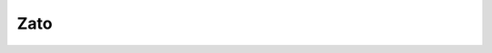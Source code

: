 
.. index::
   pair: ZeroMQ; Zato


.. _zato_ref:

===================
Zato
===================

.. seealso::

   - https://zato.io/docs/web-admin/outgoing/zmq.html

.. seealso::

   - :ref:`zato`
